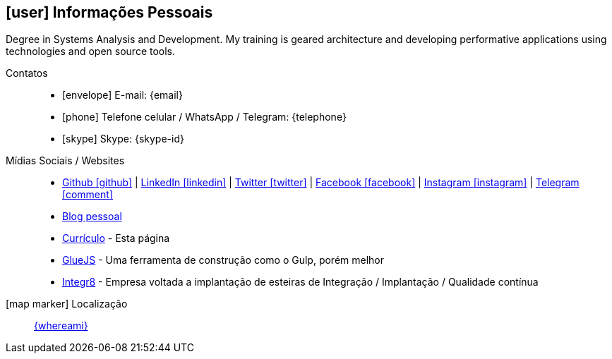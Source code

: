 [[informacoes-pessoais]]

== icon:user[] Informações Pessoais

****
Degree in Systems Analysis and Development. My training is geared architecture and developing performative applications using technologies and open source tools.
****

Contatos::
* icon:envelope[] E-mail: {email}
* icon:phone[] Telefone celular / WhatsApp / Telegram: {telephone}
* icon:skype[] Skype: {skype-id}

Mídias Sociais / Websites::
* https://github.com/fabioluciano[ Github icon:github[] , role="external", window="_blank"] | https://www.linkedin.com/in/fabioluciano[ LinkedIn icon:linkedin[] , role="external", window="_blank"] | https://twitter.com/fabioluciano[ Twitter icon:twitter[] , role="external", window="_blank"] |  https://facebook.com/fabioluciano[ Facebook icon:facebook[] , role="external", window="_blank"] |  https://instagram.com/fabioluciano[ Instagram icon:instagram[] , role="external", window="_blank"] |  https://t.me/fabioluciano[ Telegram icon:comment[] , role="external", window="_blank"]
* http://naoimporta.com[Blog pessoal]
* http://fabioluciano.me[Currículo] - Esta página
* http://gluejs.com[GlueJS] - Uma ferramenta de construção como o Gulp, porém melhor
* http://integr8.me[Integr8] - Empresa voltada a implantação de esteiras de Integração / Implantação / Qualidade contínua

icon:map-marker[] Localização::
link:https://goo.gl/maps/CVjggk7kCeM2[{whereami}, role="external", window="_blank"]